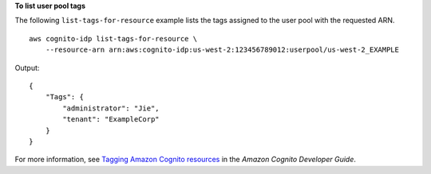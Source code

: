 **To list user pool tags**

The following ``list-tags-for-resource`` example lists the tags assigned to the user pool with the requested ARN. ::

    aws cognito-idp list-tags-for-resource \
        --resource-arn arn:aws:cognito-idp:us-west-2:123456789012:userpool/us-west-2_EXAMPLE

Output::

    {
        "Tags": {
            "administrator": "Jie",
            "tenant": "ExampleCorp"
        }
    }

For more information, see `Tagging Amazon Cognito resources <https://docs.aws.amazon.com/cognito/latest/developerguide/tagging.html>`__ in the *Amazon Cognito Developer Guide*.
